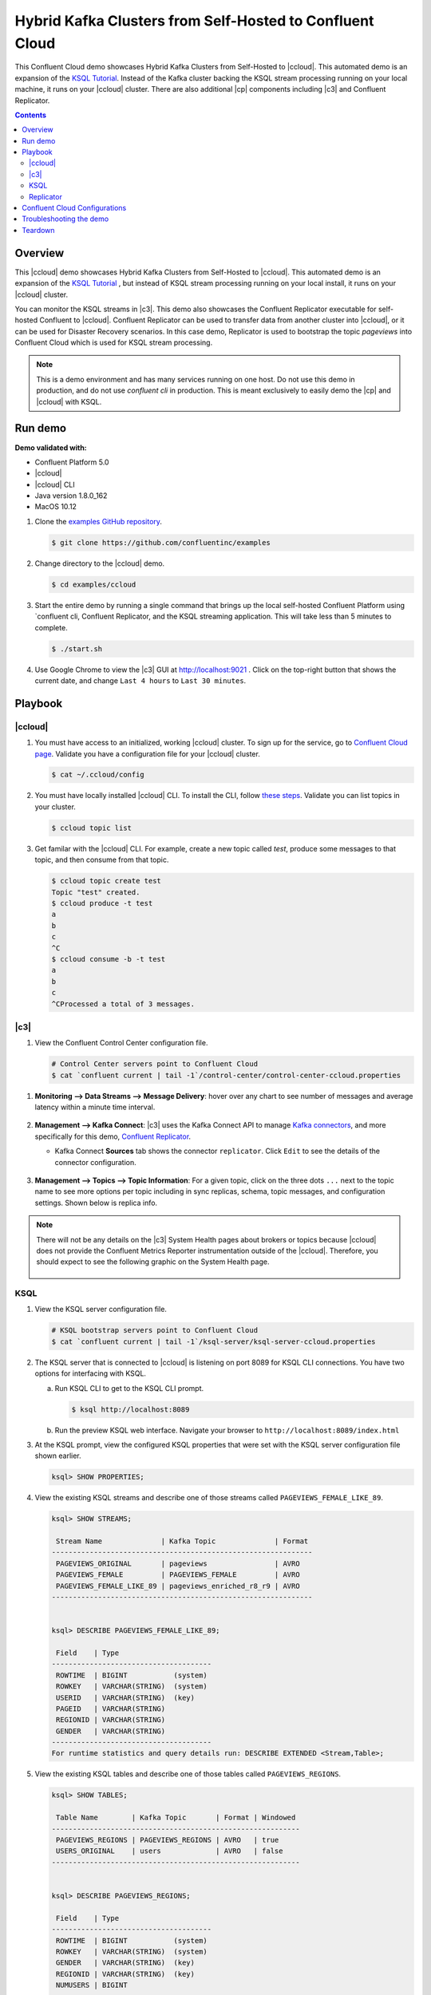 .. _quickstart-demos-ccloud:

Hybrid Kafka Clusters from Self-Hosted to Confluent Cloud
============================================================

This Confluent Cloud demo showcases Hybrid Kafka Clusters from Self-Hosted to |ccloud|. This automated demo is an expansion of the `KSQL Tutorial <https://docs.confluent.io/current/ksql/docs/tutorials/basics-local.html#create-a-stream-and-table>`__. Instead of the Kafka cluster backing the KSQL stream processing running on your local machine, it runs on your |ccloud| cluster. There are also additional |cp| components including |c3| and Confluent Replicator.

.. contents:: Contents
    :local:
    :depth: 2


========
Overview
========

This |ccloud| demo showcases Hybrid Kafka Clusters from Self-Hosted to |ccloud|. This automated demo is an expansion of the `KSQL Tutorial <https://docs.confluent.io/current/ksql/docs/tutorials/basics-local.html#create-a-stream-and-table>`__ , but instead of KSQL stream processing running on your local install, it runs on your |ccloud| cluster.

You can monitor the KSQL streams in |c3|. This demo also showcases the Confluent Replicator executable for self-hosted Confluent to |ccloud|. Confluent Replicator can be used to transfer data from another cluster into |ccloud|, or it can be used for Disaster Recovery scenarios. In this case demo, Replicator is used to bootstrap the topic `pageviews` into Confluent Cloud which is used for KSQL stream processing.

.. figure:: images/confluent-cloud-demo-diagram.png
    :alt: image


.. note:: This is a demo environment and has many services running on one host. Do not use this demo in production, and do not use `confluent cli` in production. This is meant exclusively to easily demo the |cp| and |ccloud| with KSQL.


========
Run demo
========

**Demo validated with:**

-  Confluent Platform 5.0
-  |ccloud|
-  |ccloud| CLI
-  Java version 1.8.0_162
-  MacOS 10.12


1. Clone the `examples GitHub repository <https://github.com/confluentinc/examples>`__.

   .. sourcecode:: bash

     $ git clone https://github.com/confluentinc/examples

2. Change directory to the |ccloud| demo.

   .. sourcecode:: bash

     $ cd examples/ccloud

3. Start the entire demo by running a single command that brings up the local self-hosted Confluent Platform using `confluent cli, Confluent Replicator, and the KSQL streaming application. This will take less than 5 minutes to complete.

   .. sourcecode:: bash

      $ ./start.sh

4. Use Google Chrome to view the |c3| GUI at http://localhost:9021 . Click on the top-right button that shows the current date, and change ``Last 4 hours`` to ``Last 30 minutes``.



========
Playbook
========

|ccloud|
-------------------

1. You must have access to an initialized, working |ccloud| cluster. To sign up for the service, go to `Confluent Cloud page <https://www.confluent.io/confluent-cloud/>`__. Validate you have a configuration file for your |ccloud| cluster.

   .. sourcecode:: bash

     $ cat ~/.ccloud/config

2. You must have locally installed |ccloud| CLI. To install the CLI, follow `these steps <https://docs.confluent.io/current/cloud-quickstart.html#step-2-install-ccloud-cli>`__. Validate you can list topics in your cluster.

   .. sourcecode:: bash

     $ ccloud topic list

3. Get familar with the |ccloud| CLI.  For example, create a new topic called `test`, produce some messages to that topic, and then consume from that topic.

   .. sourcecode:: bash

     $ ccloud topic create test
     Topic "test" created.
     $ ccloud produce -t test  
     a
     b
     c
     ^C
     $ ccloud consume -b -t test
     a
     b
     c
     ^CProcessed a total of 3 messages.


|c3|
----

1. View the Confluent Control Center configuration file.

   .. sourcecode:: bash

        # Control Center servers point to Confluent Cloud
        $ cat `confluent current | tail -1`/control-center/control-center-ccloud.properties

1. **Monitoring –> Data Streams –> Message Delivery**: hover over
   any chart to see number of messages and average latency within a
   minute time interval.

   .. figure:: images/message_delivery_ccloud.png
      :alt: image


2. **Management –> Kafka Connect**: |c3| uses the Kafka Connect API to manage `Kafka
   connectors <https://docs.confluent.io/current/control-center/docs/connect.html>`__, and more
   specifically for this demo, `Confluent Replicator <https://docs.confluent.io/current/multi-dc/index.html>`__.

   -  Kafka Connect **Sources** tab shows the connector
      ``replicator``. Click ``Edit`` to see the details of the connector configuration.

      .. figure:: images/connect_source_ccloud.png
         :alt: image

3. **Management –> Topics –> Topic Information**: For a given topic,
   click on the three dots ``...`` next to the topic name to see more
   options per topic including in sync replicas, schema, topic
   messages, and configuration settings. Shown below is replica info.

   .. figure:: images/topic_info_ccloud.png
      :alt: image
  
.. note:: There will not be any details on the |c3| System Health pages about brokers or topics because |ccloud| does not provide the Confluent Metrics Reporter instrumentation outside of the |ccloud|. Therefore, you should expect to see the following graphic on the System Health page.

   .. figure:: images/rocketship.png
      :alt: image

  

KSQL
----

1. View the KSQL server configuration file.

   .. sourcecode:: bash

        # KSQL bootstrap servers point to Confluent Cloud
        $ cat `confluent current | tail -1`/ksql-server/ksql-server-ccloud.properties

2. The KSQL server that is connected to |ccloud| is listening on port 8089 for KSQL CLI connections. You have two options for interfacing with KSQL.

   (a) Run KSQL CLI to get to the KSQL CLI prompt.

       .. sourcecode:: bash

          $ ksql http://localhost:8089

   (b) Run the preview KSQL web interface. Navigate your browser to ``http://localhost:8089/index.html``

3. At the KSQL prompt, view the configured KSQL properties that were set with the KSQL server configuration file shown earlier.

   .. sourcecode:: bash

      ksql> SHOW PROPERTIES;

4. View the existing KSQL streams and describe one of those streams called ``PAGEVIEWS_FEMALE_LIKE_89``.

   .. sourcecode:: bash

      ksql> SHOW STREAMS;
      
       Stream Name              | Kafka Topic              | Format 
      --------------------------------------------------------------
       PAGEVIEWS_ORIGINAL       | pageviews                | AVRO   
       PAGEVIEWS_FEMALE         | PAGEVIEWS_FEMALE         | AVRO   
       PAGEVIEWS_FEMALE_LIKE_89 | pageviews_enriched_r8_r9 | AVRO   
      --------------------------------------------------------------


      ksql> DESCRIBE PAGEVIEWS_FEMALE_LIKE_89;
      
       Field    | Type                      
      --------------------------------------
       ROWTIME  | BIGINT           (system) 
       ROWKEY   | VARCHAR(STRING)  (system) 
       USERID   | VARCHAR(STRING)  (key)    
       PAGEID   | VARCHAR(STRING)           
       REGIONID | VARCHAR(STRING)           
       GENDER   | VARCHAR(STRING)           
      --------------------------------------
      For runtime statistics and query details run: DESCRIBE EXTENDED <Stream,Table>;


5. View the existing KSQL tables and describe one of those tables called ``PAGEVIEWS_REGIONS``.

   .. sourcecode:: bash

      ksql> SHOW TABLES;
      
       Table Name        | Kafka Topic       | Format | Windowed 
      -----------------------------------------------------------
       PAGEVIEWS_REGIONS | PAGEVIEWS_REGIONS | AVRO   | true     
       USERS_ORIGINAL    | users             | AVRO   | false    
      -----------------------------------------------------------


      ksql> DESCRIBE PAGEVIEWS_REGIONS;
      
       Field    | Type                      
      --------------------------------------
       ROWTIME  | BIGINT           (system) 
       ROWKEY   | VARCHAR(STRING)  (system) 
       GENDER   | VARCHAR(STRING)  (key)    
       REGIONID | VARCHAR(STRING)  (key)    
       NUMUSERS | BIGINT                    
      --------------------------------------
      For runtime statistics and query details run: DESCRIBE EXTENDED <Stream,Table>;


6. View the existing KSQL queries, which are continuously running, and explain one of those queries called ``CSAS_PAGEVIEWS_FEMALE_LIKE_89``.

   .. sourcecode:: bash

      ksql> SHOW QUERIES;

       Query ID                      | Kafka Topic              | Query String
      ----------------------------------------------------------------------------------------------------------
       CTAS_PAGEVIEWS_REGIONS        | PAGEVIEWS_REGIONS        | CREATE TABLE pageviews_regions WITH (value_format='avro') AS SELECT gender, regionid , COUNT(*) AS numusers FROM pageviews_female WINDOW TUMBLING (size 30 second) GROUP BY gender, regionid HAVING COUNT(*) > 1;                 
       CSAS_PAGEVIEWS_FEMALE         | PAGEVIEWS_FEMALE         | CREATE STREAM pageviews_female AS SELECT users_original.userid AS userid, pageid, regionid, gender FROM pageviews_original LEFT JOIN users_original ON pageviews_original.userid = users_original.userid WHERE gender = 'FEMALE'; 
       CSAS_PAGEVIEWS_FEMALE_LIKE_89 | pageviews_enriched_r8_r9 | CREATE STREAM pageviews_female_like_89 WITH (kafka_topic='pageviews_enriched_r8_r9', value_format='AVRO') AS SELECT * FROM pageviews_female WHERE regionid LIKE '%_8' OR regionid LIKE '%_9';                                     
      ----------------------------------------------------------------------------------------------------------



      ksql> EXPLAIN CSAS_PAGEVIEWS_FEMALE_LIKE_89;
      
      Type                 : QUERY
      SQL                  : CREATE STREAM pageviews_female_like_89 WITH (kafka_topic='pageviews_enriched_r8_r9', value_format='AVRO') AS SELECT * FROM pageviews_female WHERE regionid LIKE '%_8' OR regionid LIKE '%_9';
      
      
      Local runtime statistics
      ------------------------
      messages-per-sec:         0   total-messages:        43     last-message: 4/23/18 10:28:29 AM EDT
       failed-messages:         0 failed-messages-per-sec:         0      last-failed:       n/a
      (Statistics of the local KSQL server interaction with the Kafka topic pageviews_enriched_r8_r9)
      

7. At the KSQL prompt, view three messages from different KSQL streams and tables.

   .. sourcecode:: bash

      ksql> SELECT * FROM PAGEVIEWS_FEMALE_LIKE_89 LIMIT 3;
      ksql> SELECT * FROM USERS_ORIGINAL LIMIT 3;

8. In this demo, KSQL is run with Confluent Monitoring Interceptors configured which enables |c3| Data Streams to monitor KSQL queries. The consumer group names ``_confluent-ksql-default_query_`` correlate to the KSQL query names shown above, and |c3| is showing the records that are incoming to each query.

For example, view throughput and latency of the incoming records for the persistent KSQL "Create Stream As Select" query ``CSAS_PAGEVIEWS_FEMALE``, which is displayed as ``_confluent-ksql-default_query_CSAS_PAGEVIEWS_FEMALE`` in |c3|.

   .. figure:: images/ksql_query_CSAS_PAGEVIEWS_FEMALE.png
      :alt: image



Replicator
------------

Confluent Replicator copies data from a source Kafka cluster to a
destination Kafka cluster. In this demo, the source cluster is a local install that represents
a self-hosted cluster, and the destination cluster is |ccloud|.

1. View the Confluent Replicator configuration files.  Note that in this demo, Replicator is run as a standalone binary.

   .. sourcecode:: bash

        # Replicator's consumer points to the local cluster
        $ cat `confluent current | tail -1`/connect/replicator-to-ccloud-consumer.properties
        bootstrap.servers=localhost:9092

        # Replicator's producer points to the |ccloud| cluster and configures Confluent Monitoring Interceptors for Control Center stream monitoring to work
        $ cat `confluent current | tail -1`/connect/replicator-to-ccloud-producer.properties
        ssl.endpoint.identification.algorithm=https
        confluent.monitoring.interceptor.ssl.endpoint.identification.algorithm=https
        sasl.mechanism=PLAIN
        confluent.monitoring.interceptor.sasl.mechanism=PLAIN
        security.protocol=SASL_SSL
        confluent.monitoring.interceptor.security.protocol=SASL_SSL
        retry.backoff.ms=500
        bootstrap.servers=<broker1>,<broker2>,<broker3>
        confluent.monitoring.interceptor.bootstrap.servers=<broker1>,<broker2>,<broker3>
        sasl.jaas.config=org.apache.kafka.common.security.plain.PlainLoginModule required username="<username>" password="<password>";
        confluent.monitoring.interceptor.sasl.jaas.config=org.apache.kafka.common.security.plain.PlainLoginModule required username="<username>" password="<password>";

        # General Replicator properties define the replication policy
        $ cat `confluent current | tail -1`/connect/replicator-to-ccloud.properties
        topic.whitelist=pageviews

2. View topics `pageviews` in the local cluster

   .. sourcecode:: bash

     $ kafka-topics --zookeeper localhost:2181  --describe --topic pageviews
     Topic:pageviews	PartitionCount:12	ReplicationFactor:1	Configs:
	     Topic: pageviews	Partition: 0	Leader: 0	Replicas: 0	Isr: 0
	     Topic: pageviews	Partition: 1	Leader: 0	Replicas: 0	Isr: 0
	     Topic: pageviews	Partition: 2	Leader: 0	Replicas: 0	Isr: 0
	     Topic: pageviews	Partition: 3	Leader: 0	Replicas: 0	Isr: 0
	     Topic: pageviews	Partition: 4	Leader: 0	Replicas: 0	Isr: 0
	     Topic: pageviews	Partition: 5	Leader: 0	Replicas: 0	Isr: 0
	     Topic: pageviews	Partition: 6	Leader: 0	Replicas: 0	Isr: 0
	     Topic: pageviews	Partition: 7	Leader: 0	Replicas: 0	Isr: 0
	     Topic: pageviews	Partition: 8	Leader: 0	Replicas: 0	Isr: 0
	     Topic: pageviews	Partition: 9	Leader: 0	Replicas: 0	Isr: 0
	     Topic: pageviews	Partition: 10	Leader: 0	Replicas: 0	Isr: 0
	     Topic: pageviews	Partition: 11	Leader: 0	Replicas: 0	Isr: 0


3. View the replicated topics `pageviews` in the |ccloud| cluster. In |c3|, for a given topic listed
   in **Management –> Topics**, click on the three dots ``...`` next to the topic name to see more
   options per topic including in sync replicas, schema, topic
   messages, and configuration settings. Shown below is replica info.

   .. figure:: images/topic_info_ccloud_pageviews.png 
      :alt: image


4. You can manage Confluent Replicator in the **Management –> Kafka Connect** page. The **Sources** tab shows the connector ``replicator``. Click ``Edit`` to see the details of the connector configuration.

      .. figure:: images/connect_source_ccloud.png
         :alt: image


===============================
Confluent Cloud Configurations
===============================

This demo uses Confluent CLI (for development and demos only!) and saves all modified configuration files and log files in the respective component subfolders in the current Confluent CLI temp directory.

1. View your Confluent Cloud configuration file

   .. sourcecode:: bash

        $ cat $HOME/.ccloud/config

2. Generate the per-component delta configuration parameters, automatically derived from your Confluent Cloud cluster configuration:

   .. sourcecode:: bash

        $ ./ccloud-generate-cp-configs.sh

3. View the full configuration file for the KSQL server that connects to your Confluent Cloud cluster (requires demo to be actively running):

   .. sourcecode:: bash

        $ cat `confluent current | tail -1`/ksql-server/ksql-server-ccloud.properties

4. View the full configuration file for Confluent Replicator that copies data from your local cluster to your Confluent Cloud cluster (requires demo to be actively running):

   .. sourcecode:: bash

        $ cat `confluent current | tail -1`/connect/replicator-to-ccloud-consumer.properties
        $ cat `confluent current | tail -1`/connect/replicator-to-ccloud-producer.properties
        $ cat `confluent current | tail -1`/connect/replicator-to-ccloud.properties

5. View the full configuration file for Confluent control Center that connects to your Confluent Cloud cluster (requires demo to be actively running):

   .. sourcecode:: bash

        $ cat `confluent current | tail -1`/control-center/control-center-ccloud.properties

6. View the full configuration file for Confluent Schema Registry that connects to your Confluent Cloud cluster (requires demo to be actively running):

   .. sourcecode:: bash

        $ cat `confluent current | tail -1`/schema-registry/schema-registry-ccloud.properties


========================
Troubleshooting the demo
========================

1. If you can't run the demo due to error messages such as "'ccloud' is not found" or "'ccloud' is not initialized", validate that you have access to an initialized, working |ccloud| cluster and you have locally installed |ccloud| CLI.


2. To view log files, look in the current Confluent CLI temp director (requires demo to be actively running):

   .. sourcecode:: bash

        $ ls `confluent current | tail -1`


========
Teardown
========

1. Stop the demo, destroy all local components created by `Confluent CLI`, delete topics backing KSQL queries.

   .. sourcecode:: bash

        $ ./stop.sh

2. Delete all |cp| internal topics in CCloud, including topics used for |c3|, Kafka Connect, KSQL, and Confluent Schema Registry.

   .. sourcecode:: bash

        $ ./ccloud-delete-all-topics.sh

